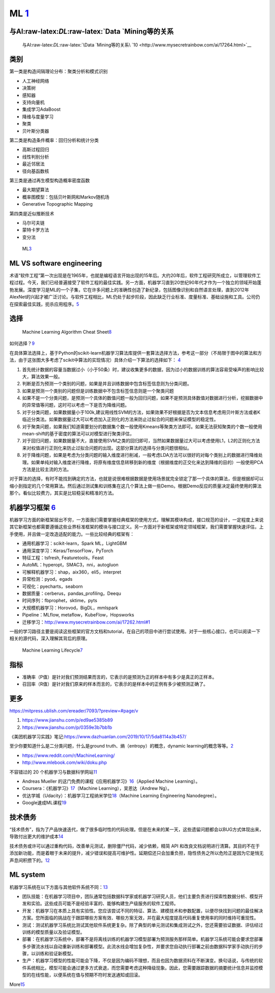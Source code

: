 
ML `1 <https://www.pianshen.com/article/66921228716/>`__
========================================================

与AI:raw-latex:`\DL`:raw-latex:`\Data `Mining等的关系
-----------------------------------------------------

.. figure:: ../img/ML_relate2AI.png

   与AI:raw-latex:`\DL`:raw-latex:`\Data `Mining等的关系\ `10 <http://www.mysecretrainbow.com/ai/17264.html>`__

类别
----

第一类是构造间隔理论分布：聚类分析和模式识别

-  人工神经网络
-  决策树
-  感知器
-  支持向量机
-  集成学习AdaBoost
-  降维与度量学习
-  聚类
-  贝叶斯分类器

第二类是构造条件概率：回归分析和统计分类

-  高斯过程回归
-  线性判别分析
-  最近邻居法
-  径向基函数核

第三类是通过再生模型构造概率密度函数

-  最大期望算法
-  概率图模型：包括贝叶斯网和Markov随机场
-  Generative Topographic Mapping

第四类是近似推断技术

-  马尔可夫链
-  蒙特卡罗方法
-  变分法

.. figure:: ../img/ML.png

   ML\ `3 <http://www.uml.org.cn/devprocess/201910163.asp>`__

ML VS software engineering
--------------------------

术语“软件工程”第一次出现是在1965年，也就是编程语言开始出现的15年后。大约20年后，软件工程研究所成立，以管理软件工程过程。今天，我们已经普遍接受了软件工程的最佳实践。另一方面，机器学习直到20世纪90年代才作为一个独立的领域开始蓬勃发展。深度学习是ML的一个子集，它在许多问题上的准确性创造了新纪录，包括图像识别和自然语言处理，直到2012年AlexNet的兴起才被广泛讨论。与软件工程相比，ML仍处于起步阶段，因此缺乏行业标准、度量标准、基础设施和工具。公司仍在探索最佳实践，扼杀应用程序。\ `5 <https://radiant-brushlands-42789.herokuapp.com/towardsdatascience.com/how-to-manage-machine-learning-products-part-1-386e7011258a>`__

选择
----

.. figure:: ../img/ML_cheat_sheet.png

   Machine Learning Algorithm Cheat
   Sheet\ `8 <https://docs.microsoft.com/en-us/azure/machine-learning/algorithm-cheat-sheet>`__

如何选择？\ `9 <https://docs.microsoft.com/en-us/azure/machine-learning/how-to-select-algorithms>`__

在具体算法选择上，基于Python的scikit-learn机器学习算法库提供一套算法选择方法，参考这一部分（不局限于图中的算法和方法，由于这张图大多考虑了scikit中算法的实现情况）具体介绍一下算法的选择如下：
`4 <https://zhuanlan.zhihu.com/p/36870462>`__

1. 首先统计数据的容量当数据过小（小于50条）时，建议收集更多的数据，因为过小的数据训练的算法容易受噪声的影响比较大，算法效果一般。
2. 判断是否为预测一个类别的问题，如果是并且训练数据中包含标签信息则为分类问题。
3. 如果是预测一个类别的问题但是训练数据中不包含标签信息则是一个聚类问题
4. 如果不是一个分类问题，是预测一个具体的数值问题一般为回归问题，如果不是预测具体数值对数据进行分析，挖掘数据中的异常值等问题，这时可以考虑一下是否为降维问题。
5. 对于分类问题，如果数据量小于100k,建议用线性SVM的方法，如果效果不好根据是否为文本信息考虑用贝叶斯方法或者K临近分类法。如果数据量过大可以考虑加入正则化的方法来防止过拟合的问题来保证模型的稳定性。
6. 对于聚类问题，如果我们知道需要划分的数据集个数一般使用Kmeans等聚类方法即可。如果无法获知聚类的个数一般使用mean-shift的基于密度的算法可以对模型进行聚类评估，
7. 对于回归问题，如果数据量不大，直接使用SVM之类的回归即可，当然如果数据量过大可以考虑使用L1，L2的正则化方法来对权值进行正则化来防止过拟合问题的出现。这部分算法的选择与分类问题很相似。
8. 对于降维问题，如果是考虑为分类问题的输入维度进行削减，一般考虑LDA方法可以很好的对每个类别上的数据进行降维处理。如果单纯对输入维度进行降维，将原有维度信息转移到新的维度（根据维度的正交化来达到降维的目的）一般使用PCA方法是比较主流的方法。

对于算法的选择，有时不能找到确定的方法，也就是说很难根据数据是使用场景就完全锁定了那一个具体的算法，但是根据却可以缩小到指定的几个常用算法。然后通过测试集和训练集在这几个算法上做一些Demo。根据Demo反应的质量决定最终使用的算法那个。看似比较费力，其实是比较稳妥和精准的方法。

机器学习框架 `6 <https://zhuanlan.zhihu.com/p/192633890>`__
-----------------------------------------------------------

机器学习方面的新框架层出不穷，一方面我们需要掌握经典框架的使用方式，理解其模块构成，接口规范的设计，一定程度上来说其它新框架也都需要遵循这些业界标准框架的模块与接口定义。另一方面对于新框架或特定领域框架，我们需要掌握快速评估，上手使用，并且做一定改造适配的能力。一些比较经典的框架有：

-  通用机器学习：scikit-learn，Spark ML，LightGBM
-  通用深度学习：Keras/TensorFlow，PyTorch
-  特征工程：tsfresh, Featuretools，Feast
-  AutoML：hyperopt，SMAC3，nni，autogluon
-  可解释机器学习：shap，aix360，eli5，interpret
-  异常检测：pyod，egads
-  可视化：pyecharts，seaborn
-  数据质量：cerberus，pandas_profiling，Deequ
-  时间序列：fbprophet，sktime，pyts
-  大规模机器学习：Horovod，BigDL，mmlspark
-  Pipeline：MLflow, metaflow，KubeFlow，Hopsworks
-  迁移学习：http://www.mysecretrainbow.com/ai/17262.html#1

一般的学习路径主要是阅读这些框架的官方文档和tutorial，在自己的项目中进行尝试使用。对于一些核心接口，也可以阅读一下相关的源代码，深入理解其背后的原理。

.. figure:: ../img/ML_lifecycle.png

   Machine Learning
   Lifecycle\ `7 <https://databricks.com/solutions/machine-learning>`__

指标
----

-  准确率（P值）是针对我们预测结果而言的，它表示的是预测为正的样本中有多少是真正的正样本。
-  召回率（R值）是针对我们原来的样本而言的，它表示的是样本中的正例有多少被预测正确了。

更多
----

https://mitpress.ublish.com/ereader/7093/?preview=#page/v

1. https://www.jianshu.com/p/ed9ae5385b89
2. https://www.jianshu.com/p/0359e3b7bb1b

《美团机器学习实践》笔记:https://www.dazhuanlan.com/2019/10/17/5da8114a3b457/

至少你要知道什么是二分类问题，什么是ground
truth、熵（entropy）的概念，dynamic
learning的概念等等。\ `2 <http://www.uml.org.cn/DevProcess/201712283.asp>`__

-  https://www.reddit.com/r/MachineLearning/
-  http://www.mlebook.com/wiki/doku.php

不容错过的 20
个机器学习与数据科学网站\ `11 <https://libertydream.github.io/2020/02/16/20%E4%B8%AA%E4%B8%8D%E5%AE%B9%E9%94%99%E8%BF%87%E7%9A%84AI%E8%B5%84%E6%BA%90/>`__

-  Andreas Mueller
   的这门免费的课程《应用机器学习》\ `16 <https://www.infoq.cn/article/IPDVRNxwJVsx3ZGrgwzW>`__\ （Applied
   Machine Learning）。
-  Coursera：《机器学习》\ `17 <https://www.coursera.org/learn/machine-learning?utm_source=gg&utm_medium=sem&utm_content=07-StanfordML-US&campaignid=685340575&adgroupid=32639001781&device=c&keyword=machine%20learning%20programming%20tutorial&matchtype=b&network=g&devicemodel=&adpostion=&creativeid=243289762754&hide_mobile_promo&gclid=EAIaIQobChMIhY7m1Pfa6wIVtR6tBh0UCQAJEAAYASAAEgJcV_D_BwEhttps://www.coursera.org/learn/machine-learning?utm_source=gg&utm_medium=sem&utm_content=07-StanfordML-US&campaignid=685340575&adgroupid=32639001781&device=c&keyword=machine%20learning%20programming%20tutorial&matchtype=b&network=g&devicemodel=&adpostion=&creativeid=243289762754&hide_mobile_promo&gclid=EAIaIQobChMIhY7m1Pfa6wIVtR6tBh0UCQAJEAAYASAAEgJcV_D_BwE>`__\ （Machine
   Learning），吴恩达（Andrew Ng）。
-  优达学城（Udacity）：机器学习工程纳米学位\ `18 <https://www.udacity.com/course/machine-learning-engineer-nanodegree--nd009t>`__\ （Machine
   Learning Engineering Nanodegree）。
-  Google速成ML课程\ `19 <https://developers.google.com/machine-learning/crash-course/static-vs-dynamic-training/video-lecture?hl=zh-cn#:~:text=%E4%BB%8E%E5%B9%BF%E4%B9%89%E4%B8%8A%E8%AE%B2%EF%BC%8C%E8%AE%AD%E7%BB%83,%E6%A8%A1%E5%9E%8B%E9%87%87%E7%94%A8%E5%9C%A8%E7%BA%BF%E8%AE%AD%E7%BB%83%E6%96%B9%E5%BC%8F%E3%80%82>`__

技术债务
--------

“技术债务”，指为了产品快速迭代，做了很多临时性的代码处理。但是在未来的某一天，这些遗留问题都会以BUG方式体现出来，导致付出更大的维护成本\ `14 <http://www.woshipm.com/pmd/3024508.html>`__

技术债务或许可以通过重构代码，改善单元测试，删除僵尸代码，减少依赖，精简
API
和改良文档说明进行清算。其目的不在于添加新功能，而是着眼于未来的提升，减少错误和提高可维护性。延期偿还只会加重负担，隐性债务之所以危险正是因为它是悄无声息间积攒下的。\ `12 <https://libertydream.github.io/2020/05/10/ML%E9%9A%90%E6%80%A7%E5%80%BA%E5%8A%A1/>`__

ML system
---------

机器学习系统在以下方面与其他软件系统不同：\ `13 <https://cloud.google.com/solutions/machine-learning/mlops-continuous-delivery-and-automation-pipelines-in-machine-learning?hl=zh-cn>`__

-  团队技能：在机器学习项目中，团队通常包括数据科学家或机器学习研究人员，他们主要负责进行探索性数据分析、模型开发和实验。这些成员可能不是经验丰富的、能够构建生产级服务的软件工程师。
-  开发：机器学习在本质上具有实验性。您应该尝试不同的特征、算法、建模技术和参数配置，以便尽快找到问题的最佳解决方案。您所面临的挑战在于跟踪哪些方案有效、哪些方案无效，并在最大程度提高代码重复使用率的同时维持可重现性。
-  测试：测试机器学习系统比测试其他软件系统更复杂。除了典型的单元测试和集成测试之外，您还需要验证数据、评估经过训练的模型质量以及验证模型。
-  部署：在机器学习系统中，部署不是将离线训练的机器学习模型部署为预测服务那样简单。机器学习系统可能会要求您部署多步骤流水线以自动重新训练和部署模型。此流水线会增加复杂性，并要求您自动执行部署之前由数据科学家手动执行的步骤，以训练和验证新模型。
-  生产：机器学习模型的性能可能会下降，不仅是因为编码不理想，而且也因为数据资料在不断演变。换句话说，与传统的软件系统相比，模型可能会通过更多方式衰退，而您需要考虑这种降级现象。因此，您需要跟踪数据的摘要统计信息并监控模型的在线性能，以便系统在值与预期不符时发送通知或回滚。

More\ `15 <https://libertydream.github.io/2020/05/10/ML%E9%9A%90%E6%80%A7%E5%80%BA%E5%8A%A1/>`__
